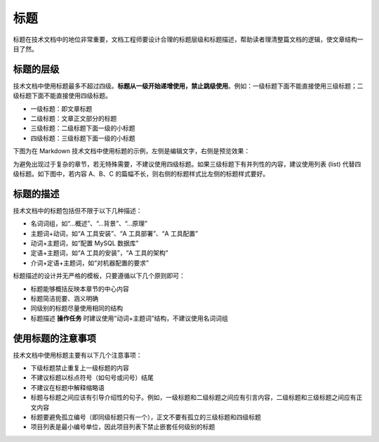 标题
====================

标题在技术文档中的地位非常重要，文档工程师要设计合理的标题层级和标题描述，帮助读者理清整篇文档的逻辑，使文章结构一目了然。

标题的层级
--------------------

技术文档中使用标题最多不超过四级。**标题从一级开始递增使用，禁止跳级使用**。例如：一级标题下面不能直接使用三级标题；二级标题下面不能直接使用四级标题。

- 一级标题：即文章标题
- 二级标题：文章正文部分的标题
- 三级标题：二级标题下面一级的小标题
- 四级标题：三级标题下面一级的小标题

下图为在 Markdown 技术文档中使用标题的示例，左侧是编辑文字，右侧是预览效果：

.. image:: ../media/heading-levels.png

为避免出现过于复杂的章节，若无特殊需要，不建议使用四级标题。如果三级标题下有并列性的内容，建议使用列表 (list) 代替四级标题。如下图中，若内容 A、B、C 的篇幅不长，则右侧的标题样式比左侧的标题样式要好。

.. image:: ../media/headings-or-lists.png

标题的描述
--------------------

技术文档中的标题包括但不限于以下几种描述：

- 名词词组，如“…概述”、“…背景”、“…原理”
- 主题词+动词，如“A 工具安装”、“A 工具部署”、“A 工具配置”
- 动词+主题词，如“配置 MySQL 数据库”
- 定语+主题词，如“A 工具的安装”，“A 工具的架构”
- 介词+定语+主题词，如“对机器配置的要求”

标题描述的设计并无严格的模板，只要遵循以下几个原则即可：

- 标题能够概括反映本章节的中心内容
- 标题简洁扼要、涵义明确
- 同级别的标题尽量使用相同的结构
- 标题描述 **操作任务** 时建议使用“动词+主题词”结构，不建议使用名词词组

使用标题的注意事项
--------------------

技术文档中使用标题主要有以下几个注意事项：

- 下级标题禁止重复上一级标题的内容
- 不建议标题以标点符号（如句号或问号）结尾
- 不建议在标题中解释缩略语
- 标题与标题之间应该有引导介绍性的句子。例如，一级标题和二级标题之间应有引言内容，二级标题和三级标题之间应有正文内容
- 标题要避免孤立编号（即同级标题只有一个），正文不要有孤立的三级标题和四级标题
- 项目列表是最小编号单位，因此项目列表下禁止嵌套任何级别的标题
